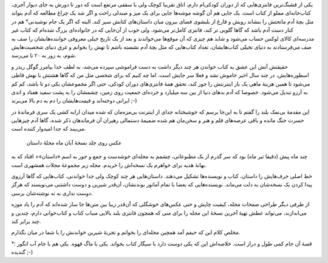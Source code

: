 .. title: داستان… .. date: 2012/11/9 23:13:46

.. raw:: html

   <html>

.. raw:: html

   <body>

.. raw:: html

   <p>

یکی از قشنگ‌ترین فانتزی‌هایی که از دوران کودکی‌ام دارم‌، اتاق تقریبا
کوچک ولی با سقفی مرتفع است که دور تا دورش به جای دیوار آجری‌،
کتاب‌خانه‌ای مملو از کتاب است‌. یک جایی هم آن گوشه موشه‌ها جایی برای یک
میز و صندلی راحت و اگر شد یک چراغ مطالعه که آدم بتواند مثل بچهٔ آدم
ماتحتش را بنشاند رویش و فارغ از بلبشوی فضای بیرون میان داستان‌های کتابش
سیر کند‌. البته که اگر یک جام نوشیدنی\* هم در کنار دست آدم باشد که گاها
گلویی تر کند‌، فانتزی کامل‌تر می‌شود‌. ولی خوب از آن‌جایی که در
خانواده‌ای بزرگ شده‌ام که کتاب غیر مدرسه‌ای کالای لوکس حساب می‌شود و
شاید هم چیزی که آن موقع‌ها می‌خواندند و بعد از یک تاریخ خیلی معروفی
خواننده‌هایشان را صف به صف می‌فرستادند به دنیای تخیلی کتاب‌هایشان‌،
تعداد کتاب‌هایی که مثل بچهٔ آدم نشسته باشم تا تهش را بخوانم و غرق دنیای
شخصیت‌هایش شوم‌، به زور به ۲۰ تا می‌رسد‌.

حقیقتش آتش این عشق به کتاب خواندن هر چند دیگر داشت به دست فراموشی سپرده
می‌شد‌، به لطف خدا بیامرز گوگل ریدر و اسطوره‌هایش‌، در چند سال اخیر
خاموش نشد و فعلا سر جایش است‌. اما چه کنیم که برای شخصی مثل من که گاها
هشتش با نهش قاطی می‌شود تا همین هزینهٔ ماهی یک بار اینترنتش را جور کند‌،
تحقق همهٔ فانتزی‌های دوران کودکی‌، حتی اگر مجموعشان یکی دو تا باشد‌، کم
کم به آرزو تبدیل می‌شود‌. خصوصا که آدم بد‌های دنیا از بین سه میلیارد و
خرده‌ای جمعیت روی زمین‌، چشمشان را به پشت سفید هفتاد و اندی ایرانی
دوخته‌اند و قیمت‌هایشان را دم به دم بالا می‌برند ;-)

این مقدمهٔ بی‌نمک بلند را گفتم تا به این‌جا برسم که خوشبختانه جدای از
اینترنت بی‌مزه‌مان که شده میدان ارابه کشی یک سری فرماندهٔ در حسرت جنگ
مانده و باقی عرصه‌های قلم و هنر و سخن‌مان هم شده ضمیمهٔ دستمالی رهبران
آن فرماندهان ذکر شده‌، گاها آدم چیز‌هایی می‌بیند که جدا امیدوار کننده
است‌.

 عکس روی جلد نسخهٔ آبان ماه مجلهٔ داستان

چند ماه پیش (دقیقا تیر ماه) بود که سر گذرم از یک مطبوعاتی‌، چشمم به
مجله‌ای خوشدست و جمع و جور به اسم «‌داستان‌»+ افتاد که به بهانهٔ هدیه
برای خواهرم یک نسخه‌اش را خریدم‌. مجله زیر مجموعهٔ مجلات همشهری است.

خط اصلی حرف‌هایش را داستان‌، کتاب و نویسنده‌ها تشکیل می‌دهند‌.
داستان‌هایی هر چند کوچک ولی جدا خواندنی‌. کتاب‌هایی که گاها آرزوی پیدا
کردن یک نسخه‌شان به دلت می‌ماند‌. نویسنده‌هایی که بعضا با تمام آماتور
بوندنشان‌، آن‌قدر شیرین و دوست داشتنی می‌نویسند که هرگز دوست نداری به ته
نوشته‌شان برسی‌.

از طرفی دیگر طراحی صفحات مجله‌، کیفیت چاپش‌ و حتی عکس‌های خوشگلی که
آن‌قدر زیبا بین متن‌ها جا ساز شده‌اند که آدم را یاد موزه می‌اندازند‌،
می‌تواند عطش تهیهٔ آخرین نسخهٔ این مجله را برای منی که همچون فانتزی بلند
بالایی منباب کتاب و کتاب‌خوانی دارم‌، چندین و چند برابر کند‌.

مخلص کلام این که حیفم آمد همچین مجله‌ای را بخوانم و تجربهٔ شیرین خواندنش
را با شما در میان نگذارم‌.

\*: قصهٔ آن جام کمی طول و دراز است‌. خلاصه‌اش این که یکی دوست دارد با
سیگار کتاب بخواند‌. یکی با ماگ قهوه‌. یکی هم با جام آب انگور گندیده ;-)

.. raw:: html

   </p>

.. raw:: html

   </body>

.. raw:: html

   </html>
